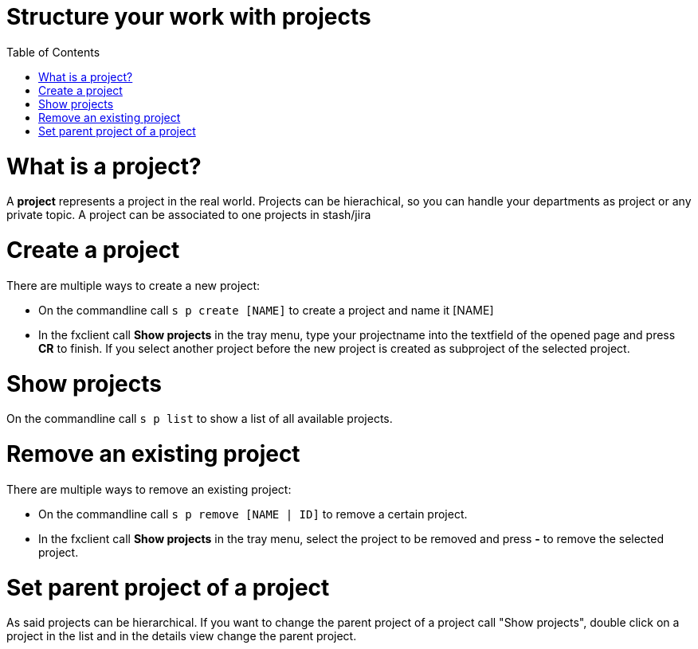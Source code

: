 = Structure your work with projects
:nofooter:
:toc:

= What is a project?

A *project* represents a project in the real world.
Projects can be hierachical, so you can handle your departments as project or any private topic.
A project can be associated to one projects in stash/jira

= Create a project

There are multiple ways to create a new project:

* On the commandline call ``s p create [NAME]`` to create a project and name it [NAME]
* In the fxclient call *Show projects* in the tray menu, type your projectname into the textfield of the
opened page and press *CR* to finish.
If you select another project before the new project is created as subproject of the selected project.

= Show projects

On the commandline call ``s p list`` to show a list of all available projects.

= Remove an existing project

There are multiple ways to remove an existing project:

* On the commandline call ``s p remove [NAME | ID]`` to remove a certain project.
* In the fxclient call *Show projects* in the tray menu, select the project to be removed and press *-* to remove the selected project.

= Set parent project of a project

As said projects can be hierarchical. If you want to change the parent project
of a project call "Show projects", double click on a project in the list and in the details view change
the parent project.
